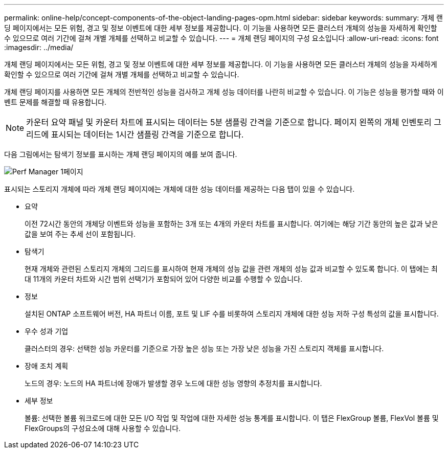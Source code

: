 ---
permalink: online-help/concept-components-of-the-object-landing-pages-opm.html 
sidebar: sidebar 
keywords:  
summary: 개체 랜딩 페이지에서는 모든 위험, 경고 및 정보 이벤트에 대한 세부 정보를 제공합니다. 이 기능을 사용하면 모든 클러스터 개체의 성능을 자세하게 확인할 수 있으므로 여러 기간에 걸쳐 개별 개체를 선택하고 비교할 수 있습니다. 
---
= 개체 랜딩 페이지의 구성 요소입니다
:allow-uri-read: 
:icons: font
:imagesdir: ../media/


[role="lead"]
개체 랜딩 페이지에서는 모든 위험, 경고 및 정보 이벤트에 대한 세부 정보를 제공합니다. 이 기능을 사용하면 모든 클러스터 개체의 성능을 자세하게 확인할 수 있으므로 여러 기간에 걸쳐 개별 개체를 선택하고 비교할 수 있습니다.

개체 랜딩 페이지를 사용하면 모든 개체의 전반적인 성능을 검사하고 개체 성능 데이터를 나란히 비교할 수 있습니다. 이 기능은 성능을 평가할 때와 이벤트 문제를 해결할 때 유용합니다.

[NOTE]
====
카운터 요약 패널 및 카운터 차트에 표시되는 데이터는 5분 샘플링 간격을 기준으로 합니다. 페이지 왼쪽의 개체 인벤토리 그리드에 표시되는 데이터는 1시간 샘플링 간격을 기준으로 합니다.

====
다음 그림에서는 탐색기 정보를 표시하는 개체 랜딩 페이지의 예를 보여 줍니다.

image::../media/perf-manager-page-1.gif[Perf Manager 1페이지]

표시되는 스토리지 개체에 따라 개체 랜딩 페이지에는 개체에 대한 성능 데이터를 제공하는 다음 탭이 있을 수 있습니다.

* 요약
+
이전 72시간 동안의 개체당 이벤트와 성능을 포함하는 3개 또는 4개의 카운터 차트를 표시합니다. 여기에는 해당 기간 동안의 높은 값과 낮은 값을 보여 주는 추세 선이 포함됩니다.

* 탐색기
+
현재 개체와 관련된 스토리지 개체의 그리드를 표시하여 현재 개체의 성능 값을 관련 개체의 성능 값과 비교할 수 있도록 합니다. 이 탭에는 최대 11개의 카운터 차트와 시간 범위 선택기가 포함되어 있어 다양한 비교를 수행할 수 있습니다.

* 정보
+
설치된 ONTAP 소프트웨어 버전, HA 파트너 이름, 포트 및 LIF 수를 비롯하여 스토리지 개체에 대한 성능 저하 구성 특성의 값을 표시합니다.

* 우수 성과 기업
+
클러스터의 경우: 선택한 성능 카운터를 기준으로 가장 높은 성능 또는 가장 낮은 성능을 가진 스토리지 객체를 표시합니다.

* 장애 조치 계획
+
노드의 경우: 노드의 HA 파트너에 장애가 발생할 경우 노드에 대한 성능 영향의 추정치를 표시합니다.

* 세부 정보
+
볼륨: 선택한 볼륨 워크로드에 대한 모든 I/O 작업 및 작업에 대한 자세한 성능 통계를 표시합니다. 이 탭은 FlexGroup 볼륨, FlexVol 볼륨 및 FlexGroups의 구성요소에 대해 사용할 수 있습니다.


